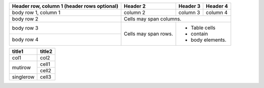.. Example from https://docutils.sourceforge.io/docs/ref/rst/restructuredtext.html#tables

+------------------------+------------+----------+----------+
| Header row, column 1   | Header 2   | Header 3 | Header 4 |
| (header rows optional) |            |          |          |
+========================+============+==========+==========+
| body row 1, column 1   | column 2   | column 3 | column 4 |
+------------------------+------------+----------+----------+
| body row 2             | Cells may span columns.          |
+------------------------+------------+---------------------+
| body row 3             | Cells may  | - Table cells       |
+------------------------+ span rows. | - contain           |
| body row 4             |            | - body elements.    |
+------------------------+------------+---------------------+

.. Example from #182

+---------------+---------------+
| title1        | title2        |
+===============+===============+
| col1          | col2          |
+---------------+---------------+
| mutirow       | cell1         |
|               +---------------+
|               | cell2         |
+---------------+---------------+
| singlerow     | cell3         |
+---------------+---------------+
